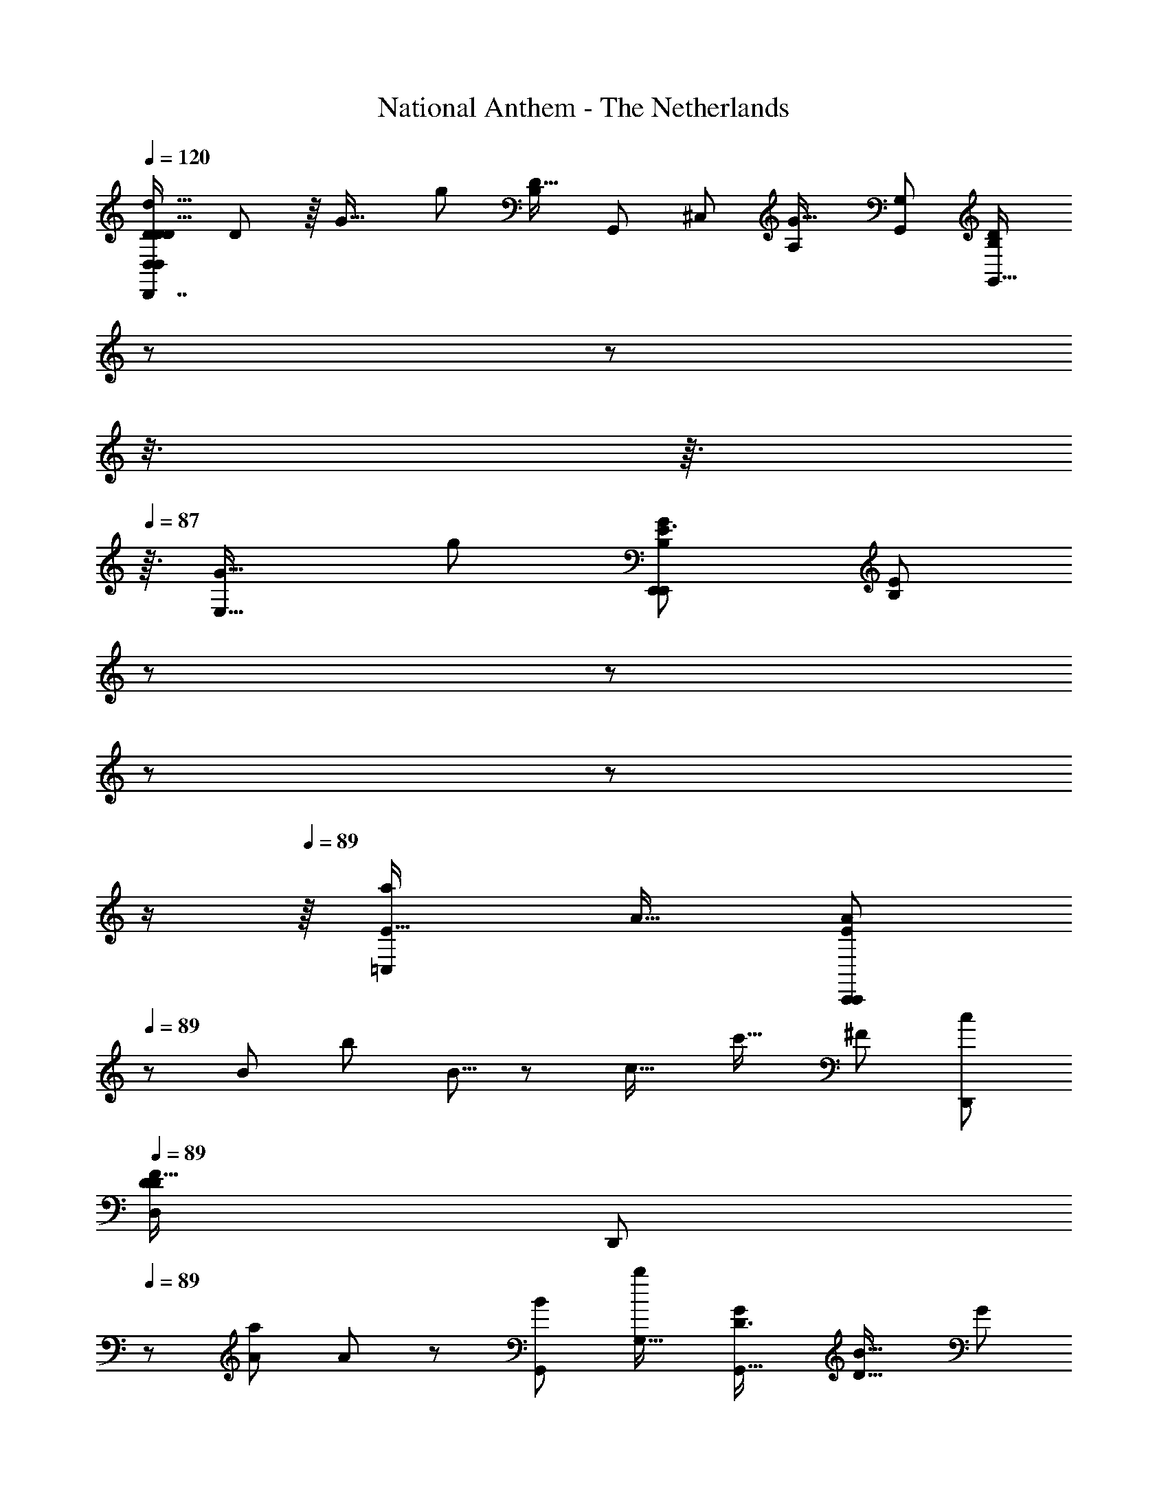 X: 1
T: National Anthem - The Netherlands
Z: ABC Generated by Starbound Composer
L: 1/8
Q: 1/4=120
K: C
[D,7/6D35/24D77/48D27/16D,,7/4d29/16D,2D,,13/6z/48] D85/48 z/8 [G25/16z/48] [g83/48z/48] [B,19/12D31/16z/48] [G,,23/6z/48] [^C,10/3z/48] [G25/16A,10/3z/48] [G,91/48G,,47/24z/48] [B,71/48D43/24G,,29/16z11/16] 
Q: 1/4=86
z/3 
Q: 1/4=86
z5/48 
Q: 1/4=86
z3/8 
Q: 1/4=87
z3/16 
Q: 1/4=87
z3/16 [E,29/16G33/16z/48] [g25/12z/48] [E3/2G5/3E,,41/24E,,2B,13/6z/16] [E71/48B,5/3z5/48] 
Q: 1/4=87
z/3 
Q: 1/4=87
z7/48 
Q: 1/4=88
z7/24 
Q: 1/4=88
z19/48 
Q: 1/4=88
z/2 
Q: 1/4=89
z/8 [a25/24=C,89/48E31/16z/48] [A15/16z/48] [A25/24C,,43/24E43/24C,,49/24z3/8] 
Q: 1/4=89
z13/24 [B43/48z/48] [b49/48z/24] B5/8 z13/48 [c17/16z/48] [c'17/16z/16] [^F89/48z/48] [c25/24D,,11/6z/48] 
Q: 1/4=89
[D79/48D27/16F83/48D,11/6z/48] 
[D,,47/24z11/48] 
Q: 1/4=89
z31/48 [A13/12a7/6z5/48] A2/3 z13/48 [G,,11/6B47/24z/48] [b23/12G,31/16z/24] [D3/2G,,31/16G49/24z/48] [B27/16D27/16z/48] [G89/48z29/24] 
Q: 1/4=89
z11/16 [A15/16a13/12^F,,23/12z/48] [D11/6^F,89/48F,,23/12z/24] [A41/48D2] z/16 [B23/24b25/24z/16] B11/16 z/4 [c47/24c'47/24z/48] [G23/16G71/48C77/48C23/12z/48] [E,,27/16E,89/48E,,31/16z/48] 
Q: 1/4=89
[c19/12z/4] 
Q: 1/4=90
z67/48 
Q: 1/4=89
z/4 [b103/48B53/24z/24] [G85/48D11/6z/48] [D41/24z/48] [G19/12D,,11/6D,15/8z/48] [B89/48D,,47/24z9/8] 
Q: 1/4=90
z9/16 
Q: 1/4=90
z/4 [E15/8z/48] [C,,33/16z/48] [A37/48a13/16E97/48C,49/24z/48] [C,,29/16z/24] A37/48 z/12 [G47/48z/48] [gz/12] [G9/16z3/8] 
Q: 1/4=90
z13/24 [A25/12z/48] [a35/16z/24] [D15/16D,11/8F47/24z/48] [D17/16D,,41/24D,,95/48z/48] [A83/48F15/8D,91/48z15/16] [C15/16z/24] [C15/16z5/48] C,,11/24 z7/16 [G,,11/16G,,,79/16g16/3G,,65/12z/48] [G127/24G43/8B,89/16G,,,67/12z/48] [B,251/48D16/3D65/12z/24] [^C,35/16A,107/48z5/48] 
Q: 1/4=90
z5/24 
Q: 1/4=89
z/24 
Q: 1/4=89
z/16 
Q: 1/4=89
z5/48 
Q: 1/4=88
z/12 
Q: 1/4=87
z/16 
Q: 1/4=87
z/24 
Q: 1/4=87
z/24 
Q: 1/4=85
z/16 
Q: 1/4=85
z/24 
Q: 1/4=85
z/24 
Q: 1/4=84
z/24 
Q: 1/4=83
z/16 
Q: 1/4=83
z/48 [G,,13/48z/48] 
Q: 1/4=82
z/12 
Q: 1/4=82
z/4 G,,3/16 z7/48 G,,3/16 z/8 G,,/6 z/8 G,,/6 z5/48 G,,7/48 z/12 G,,/6 z5/48 
G,,3/16 z/12 G,,7/48 z5/48 G,,/4 z/48 [G,,29/24z43/48] 
Q: 1/4=82
z/24 
Q: 1/4=82
z/24 
Q: 1/4=83
z/24 
Q: 1/4=83
z/24 
Q: 1/4=83
z/16 
Q: 1/4=84
z/24 
Q: 1/4=84
z/12 
Q: 1/4=85
z/16 
Q: 1/4=86
z7/48 
Q: 1/4=86
z/12 
Q: 1/4=87
z/24 
Q: 1/4=87
z/16 
Q: 1/4=87
z/12 
Q: 1/4=87
z5/24 
Q: 1/4=88
z/24 
Q: 1/4=88
z/24 [D,,91/48z/48] [D3/2z/48] [D23/12d95/48z/24] [D43/24D,15/8D,,47/24z/24] D35/24 z7/24 
Q: 1/4=88
z7/48 
Q: 1/4=89
[B,41/24g7/4G7/4D91/48G,23/12G,,95/48z/48] [B,25/16z/48] [G,,23/12D95/48z/48] [G13/8z/12] 
Q: 1/4=89
z29/16 [E,15/8z/48] [E,,49/24z/48] [G31/16g47/24z/24] [E37/24E13/8G79/48B,7/4B,91/48z/48] [E,,7/4z5/4] 
Q: 1/4=89
z31/48 [C,,31/16z/48] [A23/24a13/12z/24] [A49/48=C,7/4E29/16E11/6z/48] [C,,11/6z5/16] 
Q: 1/4=89
z7/12 [B23/24z/48] [b15/16z/16] B11/16 z5/24 [cz/48] [c'53/48z/24] [F15/8D,,2z/48] [D,97/48z/48] [c23/24D37/24D79/48F83/48D,,91/48z11/12] [A49/48z/48] [a9/8z/16] [A3/4z11/48] 
Q: 1/4=90
z35/48 [B85/48G,,23/12z/48] [D19/12b27/16G49/24z/48] [B89/48G,31/16G,,97/48z/48] [D37/24z/48] [G15/8z13/48] 
Q: 1/4=90
z5/24 
Q: 1/4=90
z29/24 
Q: 1/4=90
z3/16 [F,,103/48z/24] [A15/16a13/12F,43/24D29/16z/48] [D23/12z/48] [A11/12F,,27/16] [B47/48b25/24z/16] B5/8 z/3 
[G25/16C15/8E,91/48c47/24c'95/48z/48] [E,,89/48E,,47/24C25/12z/48] [c43/24z/48] [G35/24z3/8] 
Q: 1/4=90
z65/48 
Q: 1/4=89
z7/48 [B33/16z/48] [b107/48z/48] [D95/48z/48] [G91/48z/48] [D,31/16D,,2z/48] [D23/12D,,31/16z/48] [B7/4G23/12z73/48] 
Q: 1/4=89
z5/12 [E13/6C,,13/6z/48] [A23/24C,97/48z/48] [a15/16z/48] [E5/3C,,2z/24] [A3/4z/6] 
Q: 1/4=89
z5/48 
Q: 1/4=89
z5/8 [Gz/48] [g25/24z/24] G11/16 z13/48 [D,15/8A25/12z/48] [D49/48a95/48F97/48D,,33/16z/48] [D23/24F7/4A91/48D,,91/48z/48] [D,25/16z29/48] 
Q: 1/4=88
z5/24 
Q: 1/4=88
z7/48 [C43/48z/48] [C47/48z/6] 
Q: 1/4=88
z5/48 
Q: 1/4=87
z5/48 
Q: 1/4=87
z/12 
Q: 1/4=87
z/4 
Q: 1/4=87
z/24 
Q: 1/4=86
z/16 
Q: 1/4=85
z/24 
Q: 1/4=85
z/24 
Q: 1/4=84
z/24 
Q: 1/4=84
z/24 [B,229/48G127/24g16/3G,,,259/48z/48] 
Q: 1/4=83
[B,19/4G,,85/16z/48] [G,,77/48^C,101/48D227/48G,,,39/8z/48] 
Q: 1/4=82
[A,107/48z/48] [G133/24z/48] 
Q: 1/4=82
z/24 
Q: 1/4=82
[D71/16z77/48] G,,/6 z/16 G,,11/48 z/16 G,,/6 z/8 G,,/6 z/12 G,,/6 z/16 G,,/6 z/12 G,,3/16 z/24 G,,/6 z/16 [G,,97/48z13/16] 
Q: 1/4=82
z/12 
Q: 1/4=82
z7/48 
Q: 1/4=82
z5/16 
Q: 1/4=83
z5/48 
Q: 1/4=83
z/8 
Q: 1/4=84
z/24 
Q: 1/4=84
z/16 
Q: 1/4=85
z/24 
Q: 1/4=86
z/24 
Q: 1/4=88
z5/48 
Q: 1/4=88
z7/48 
Q: 1/4=89
z5/24 [G,,,47/48z/48] [G,,7/8b49/48G27/16z/48] [B47/48z/48] [G,,,11/12z/48] [G11/8z/48] B7/8 [A,,49/48z/48] [c'A,,,49/48z/48] [c23/24z/48] [c31/48z/48] [A,,,37/48z11/24] 
Q: 1/4=89
z3/16 
Q: 1/4=89
z5/16 
[d65/16d'199/48z/48] [d23/6B,,47/12B,,,95/24z/48] [G167/48B,,,63/16z/48] [G161/48z5/12] 
Q: 1/4=89
z5/2 
Q: 1/4=90
z49/48 [G85/48c89/48z/48] [c37/24G5/3C,,31/16e47/24=C,47/24C,,2e49/24z/48] [e'25/12z7/12] 
Q: 1/4=90
z41/48 
Q: 1/4=90
z25/48 [D,,19/6D,7/2D,,11/3F91/24z/48] [A27/8F181/48d193/48z/48] [d63/16d'4z/48] [A49/16z5/16] 
Q: 1/4=91
z29/48 
Q: 1/4=91
z143/48 
[E,,15/16z/48] [E,25/24z/24] [E,,25/24A79/48c2c'97/48z/48] [D35/24D13/8A43/24z/48] [c31/16z7/8] [F,,55/48z/24] [F,17/16z/24] [F,,23/24z/48] 
Q: 1/4=91
z23/24 [B95/48G,4z/48] [b15/8G7/2G,,95/24z/48] [D7/2G,,49/12z/48] [B27/16G149/48z/48] [D145/48z3/8] 
Q: 1/4=91
z73/48 [A15/16a47/48z/24] [A15/16z11/12] [B15/16b47/48z/16] [B35/48z/2] 
Q: 1/4=92
z11/24 [c27/16z/48] [c'27/16C,97/48z/48] [G17/12E13/8E13/8G41/24C,,47/24z/48] [c23/12z/24] C,,7/4 z3/16 
[G,,43/24G,,,11/6z/24] [D19/12G,,,85/48B17/8b103/48z/48] [D5/4B31/16G95/48G2] z31/48 [A,,,97/48z/48] [A,,15/8z/48] [E31/16C13/6z/48] [A,,,11/6A15/8z/48] [E11/6A33/16z/48] [a31/16C17/8z7/16] 
Q: 1/4=92
z71/48 [B,,,23/24z/48] [G,,13/48B,,z/48] [B,,,15/16G89/48z/48] [D79/48g101/48z/48] [G49/24z/48] [D13/8z37/48] 
Q: 1/4=92
z/8 [C,C,,17/16z/48] [G,,11/48z/48] [C,,41/48z/4] 
Q: 1/4=91
z/4 
Q: 1/4=91
z23/48 [D,89/24z/48] 
Q: 1/4=91
[D,,57/16z/48] [D,19/24^C,125/48A,21/8D85/24D,,29/8F59/16z/48] [A83/24a167/48A173/48z/48] [D57/16F89/24z5/48] 
Q: 1/4=91
z17/48 
Q: 1/4=90
z5/48 
Q: 1/4=90
z3/16 
Q: 1/4=90
z/16 
Q: 1/4=89
z/24 
Q: 1/4=88
z/24 
Q: 1/4=86
z/24 [D,7/48z/48] 
Q: 1/4=85
z/24 
Q: 1/4=85
z/24 
Q: 1/4=85
z5/48 
Q: 1/4=85
z/8 
Q: 1/4=84
[D,7/48z5/48] 
Q: 1/4=84
z11/48 D,/8 z/6 
Q: 1/4=83
z/12 
[D,27/16z11/48] 
Q: 1/4=83
z25/48 
Q: 1/4=83
z/8 
Q: 1/4=83
z7/48 
Q: 1/4=82
z/24 
Q: 1/4=82
z41/48 [d95/48z/48] [D25/12z/48] [D,79/48D7/4D,,85/48z/24] [D85/48D,,95/48z/48] 
Q: 1/4=82
z/48 [D19/12z/8] 
Q: 1/4=83
z/24 
Q: 1/4=86
z/24 
Q: 1/4=87
z5/48 
Q: 1/4=89
z/4 
Q: 1/4=89
z31/48 
Q: 1/4=89
z/3 
Q: 1/4=89
z5/16 [g23/24z/48] [G9/8E29/8z/48] [B,163/48E,4z/48] [G15/16E,,31/8z/48] [E179/48E,,95/24z/48] [B,169/48z11/12] [^f15/16z/48] [F23/24z/48] F11/12 [G49/48z/48] [g55/48z/12] [G23/24z43/48] [A49/48z/48] [a53/48z/24] [A19/24z3/16] 
Q: 1/4=90
z19/48 
Q: 1/4=90
z5/12 [D,,23/12B103/48z/48] [D,13/8D,,89/48F47/24B49/24b49/24z/48] [B,61/48F95/48z/48] 
[B,23/16z11/8] 
Q: 1/4=90
z13/24 [C,,179/48C,,33/8z/24] [C27/8E169/48a4A4=C,25/6z/48] [C173/48E173/48z/48] [A47/12z7/16] 
Q: 1/4=90
z5/48 
Q: 1/4=90
z23/16 
Q: 1/4=89
z5/24 
Q: 1/4=89
z37/24 
Q: 1/4=89
z7/48 
Q: 1/4=90
z/16 [G97/48A,,,97/48A,,,33/16E101/48z/48] [C31/24g97/48z/48] [G31/16z/48] [C55/48A,,73/48E77/48z13/48] 
Q: 1/4=90
z5/24 
Q: 1/4=90
z 
Q: 1/4=90
z5/48 
Q: 1/4=90
z/3 [F103/48z/48] [f101/48z/48] [D15/8F49/24D,,91/24D,,191/48z/48] [A,77/48D,31/8z/48] 
[A,23/16D43/24z/6] 
Q: 1/4=89
z5/48 
Q: 1/4=89
z7/48 
Q: 1/4=89
z/16 
Q: 1/4=89
z/24 
Q: 1/4=88
z17/12 [A,11/8F,41/24d91/48D2z/48] [D15/8F,49/24z/48] [A,37/24z/6] 
Q: 1/4=89
z3/16 
Q: 1/4=89
z5/48 
Q: 1/4=89
z19/48 
Q: 1/4=89
z43/48 
Q: 1/4=89
z7/48 
Q: 1/4=89
z/24 [A,79/48z/48] [E47/48C,,41/24C,,101/48z/48] [e23/24E47/48D65/48z/48] [D17/12A,37/24C,77/48z7/24] 
Q: 1/4=89
z5/8 [F49/48f25/24z/48] [F13/12z19/48] 
Q: 1/4=88
z19/48 
Q: 1/4=88
z3/16 [D79/48G,15/8z/48] [G5/3g41/24B,,11/6B,,,15/8z/48] [G83/48z/48] [B,,,33/16z/48] [D13/8G,29/16z5/12] 
Q: 1/4=88
z/12 
Q: 1/4=87
z/16 
Q: 1/4=87
z13/16 
Q: 1/4=87
z7/48 
Q: 1/4=87
z/16 
Q: 1/4=86
z/24 
Q: 1/4=86
z5/16 [G91/48g25/12z/48] [C15/8A,,31/16A,,,47/24E2z/48] [C7/4A,,,29/16E95/48z/48] [G15/8z17/48] 
Q: 1/4=86
z/12 
Q: 1/4=85
z7/48 
Q: 1/4=85
z7/48 
Q: 1/4=85
z/24 
Q: 1/4=84
z5/48 
Q: 1/4=84
z13/48 
Q: 1/4=83
z/24 
Q: 1/4=83
z3/16 
Q: 1/4=83
z/24 
Q: 1/4=82
z7/48 
Q: 1/4=82
z3/8 [D77/48A,25/12F35/16z/48] [D25/16D,2A,33/16f25/12z/48] [D,,15/8F31/16z/48] [D,,25/12z/48] [D,19/16z7/48] 
Q: 1/4=82
z/6 
Q: 1/4=82
z13/8 [B,167/24z/48] [D83/12G335/48g337/48D337/48z/48] [G,,19/12G,,,19/3G,,329/48B,167/24z/48] [^C,101/48A,53/24G323/48G,,,341/48z31/16] G,,5/24 z7/48 G,,/6 z5/48 G,,/6 z5/48 G,,7/48 z/8 G,,/6 z/12 G,,3/16 z/16 G,,/6 z/12 G,,3/16 z/48 G,,7/48 z/16 G,,3/16 z/24 
G,,7/48 z5/48 G,,7/48 z/16 G,,/8 z5/48 G,,7/48 z/8 G,,/8 z/16 G,,5/3 
